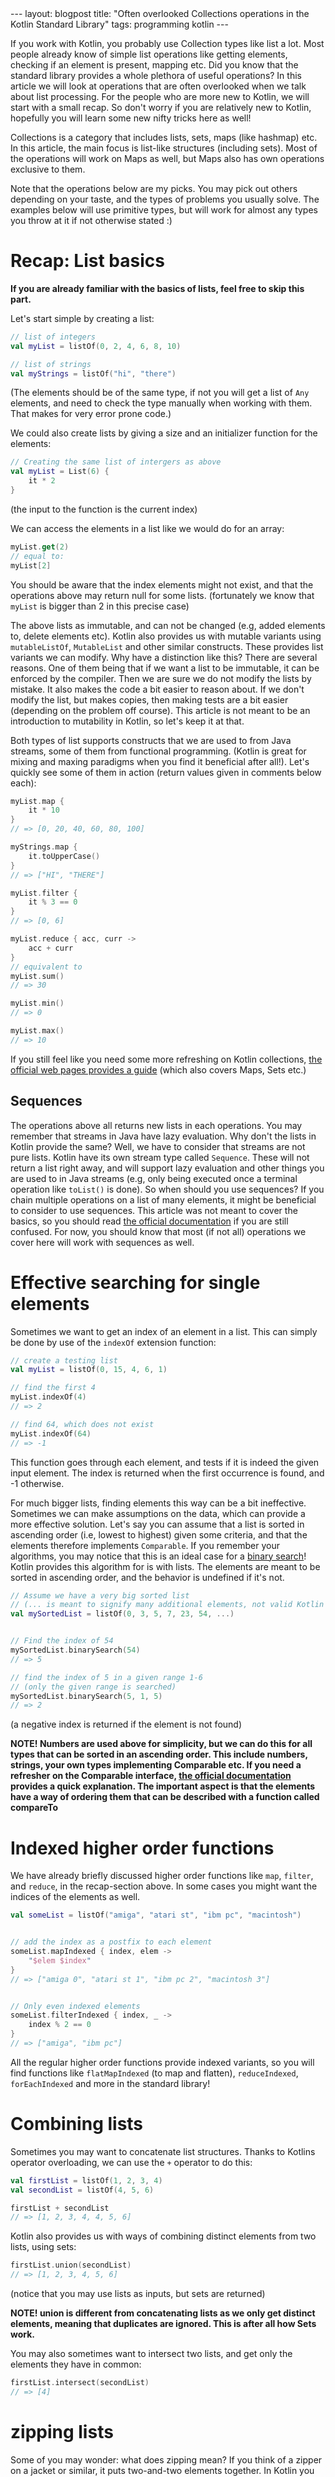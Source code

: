 #+OPTIONS: toc:nil num:nil ^:nil
#+STARTUP: showall indent
#+STARTUP: hidestars
#+BEGIN_EXPORT html
---
layout: blogpost
title: "Often overlooked Collections operations in the Kotlin Standard Library"
tags: programming kotlin
---
#+END_EXPORT

If you work with Kotlin, you probably use Collection types like list a lot. Most people already know of simple list operations like getting elements, checking if an element is present, mapping etc. Did you know that the standard library provides a whole plethora of useful operations? In this article we will look at operations that are often overlooked when we talk about list processing. For the people who are more new to Kotlin, we will start with a small recap. So don't worry if you are relatively new to Kotlin, hopefully you will learn some new nifty tricks here as well!



Collections is a category that includes lists, sets, maps (like hashmap) etc. In this article, the main focus is list-like structures (including sets). Most of the operations will work on Maps as well, but Maps also has own operations exclusive to them. 



Note that the operations below are my picks. You may pick out others depending on your taste, and the types of problems you usually solve. The examples below will use primitive types, but will work for almost any types you throw at it if not otherwise stated :)


* Recap: List basics
*If you are already familiar with the basics of lists, feel free to skip this part.*


Let's start simple by creating a list:

#+BEGIN_SRC kotlin
  // list of integers
  val myList = listOf(0, 2, 4, 6, 8, 10)

  // list of strings
  val myStrings = listOf("hi", "there")
#+END_SRC
(The elements should be of the same type, if not you will get a list of =Any=
 elements, and need to check the type manually when working with them. That makes for very error prone code.)

 
We could also create lists by giving a size and an initializer function for the elements:
#+BEGIN_SRC kotlin
  // Creating the same list of intergers as above
  val myList = List(6) {
      it * 2
  }
#+END_SRC
(the input to the function is the current index)

 
We can access the elements in a list like we would do for an array:
#+BEGIN_SRC kotlin
  myList.get(2)
  // equal to:
  myList[2]
#+END_SRC

You should be aware that the index elements might not exist, and that the operations above may return null for some lists. (fortunately we know that =myList= is bigger than 2 in this precise case)
  

The above lists as immutable, and can not be changed (e.g, added elements to, delete elements etc). Kotlin also provides us with mutable variants using =mutableListOf=, =MutableList= and other similar constructs. These provides list variants we can modify. Why have a distinction like this? There are several reasons. One of them being that if we want a list to be immutable, it can be enforced by the compiler. Then we are sure we do not modify the lists by mistake. It also makes the code a bit easier to reason about. If we don't modify the list, but makes copies, then making tests are a bit easier (depending on the problem off course). This article is not meant to be an introduction to mutability in Kotlin, so let's keep it at that.



Both types of list supports constructs that we are used to from Java streams, some of them from functional programming. (Kotlin is great for mixing and maxing paradigms when you find it beneficial after all!). Let's quickly see some of them in action (return values given in comments below each):
#+BEGIN_SRC kotlin
  myList.map {
      it * 10
  }
  // => [0, 20, 40, 60, 80, 100]

  myStrings.map {
      it.toUpperCase()
  }
  // => ["HI", "THERE"]

  myList.filter {
      it % 3 == 0
  }
  // => [0, 6]

  myList.reduce { acc, curr ->
      acc + curr
  }
  // equivalent to
  myList.sum()
  // => 30

  myList.min()
  // => 0

  myList.max()
  // => 10
#+END_SRC



If you still feel like you need some more refreshing on Kotlin collections, [[https://kotlinlang.org/docs/collections-overview.html#collection-types][the official web pages provides a guide]] (which also covers Maps, Sets etc.)
 

** Sequences
The operations above all returns new lists in each operations. You may remember that streams in Java have lazy evaluation. Why don't the lists in Kotlin provide the same? Well, we have to consider that streams are not pure lists. Kotlin have its own stream type called =Sequence=. These will not return a list right away, and will support lazy evaluation and other things you are used to in Java streams (e.g, only being executed once a terminal operation like =toList()= is done). So when should you use sequences? If you chain multiple operations on a list of many elements, it might be beneficial to consider to use sequences. This article was not meant to cover the basics, so you should read [[https://kotlinlang.org/docs/sequences.html][the official documentation]] if you are still confused. For now, you should know that most (if not all) operations we cover here will work with sequences as well.



* Effective searching for single elements
Sometimes we want to get an index of an element in a list. This can simply be done by use of the =indexOf= extension function:
#+BEGIN_SRC kotlin
  // create a testing list
  val myList = listOf(0, 15, 4, 6, 1)

  // find the first 4
  myList.indexOf(4)
  // => 2

  // find 64, which does not exist
  myList.indexOf(64)
  // => -1
#+END_SRC


This function goes through each element, and tests if it is indeed the given input element. The index is returned when the first occurrence is found, and -1 otherwise.


For much bigger lists, finding elements this way can be a bit ineffective. Sometimes we can make assumptions on the data, which can provide a more effective solution. Let's say you can assume that a list is sorted in ascending order (i.e, lowest to highest) given some criteria, and that the elements therefore implements =Comparable=. If you remember your algorithms, you may notice that this is an ideal case for a [[https://en.wikipedia.org/wiki/Binary_search_algorithm][binary search]]! Kotlin provides this algorithm for is with lists. The elements are meant to be sorted in ascending order, and the behavior is undefined if it's not.

#+BEGIN_SRC kotlin
  // Assume we have a very big sorted list
  // (... is meant to signify many additional elements, not valid Kotlin syntax)
  val mySortedList = listOf(0, 3, 5, 7, 23, 54, ...)


  // Find the index of 54
  mySortedList.binarySearch(54)
  // => 5

  // find the index of 5 in a given range 1-6
  // (only the given range is searched)
  mySortedList.binarySearch(5, 1, 5)
  // => 2
#+END_SRC
(a negative index is returned if the element is not found)


*NOTE! Numbers are used above for simplicity, but we can do this for all types that can be sorted in an ascending order. This include numbers, strings, your own types implementing Comparable etc. If you need a refresher on the Comparable interface, [[https://kotlinlang.org/api/latest/jvm/stdlib/kotlin/-comparable/][the official documentation]] provides a quick explanation. The important aspect is that the elements have a way of ordering them that can be described with a function called compareTo*


* Indexed higher order functions
We have already briefly discussed higher order functions like =map=, =filter=, and =reduce=, in the recap-section above. In some cases you might want the indices of the elements as well.

#+BEGIN_SRC kotlin
  val someList = listOf("amiga", "atari st", "ibm pc", "macintosh")


  // add the index as a postfix to each element
  someList.mapIndexed { index, elem ->
      "$elem $index"
  }
  // => ["amiga 0", "atari st 1", "ibm pc 2", "macintosh 3"]


  // Only even indexed elements
  someList.filterIndexed { index, _ ->
      index % 2 == 0
  }
  // => ["amiga", "ibm pc"]
#+END_SRC

All the regular higher order functions provide indexed variants, so you will find functions like =flatMapIndexed= (to map and flatten), =reduceIndexed=, =forEachIndexed= and more in the standard library!



* Combining lists
Sometimes you may want to concatenate list structures. Thanks to Kotlins operator overloading, we can use the =+= operator to do this:

#+BEGIN_SRC kotlin
  val firstList = listOf(1, 2, 3, 4)
  val secondList = listOf(4, 5, 6)

  firstList + secondList
  // => [1, 2, 3, 4, 4, 5, 6]
#+END_SRC


Kotlin also provides us with ways of combining distinct elements from two lists, using sets:
#+BEGIN_SRC kotlin
  firstList.union(secondList)
  // => [1, 2, 3, 4, 5, 6]
#+END_SRC
(notice that you may use lists as inputs, but sets are returned)


*NOTE! union is different from concatenating lists as we only get distinct elements, meaning that duplicates are ignored. This is after all how Sets work.*


You may also sometimes want to intersect two lists, and get only the elements they have in common:
#+BEGIN_SRC kotlin
  firstList.intersect(secondList)
  // => [4]
#+END_SRC



* zipping lists
Some of you may wonder: what does zipping mean? If you think of a zipper on a jacket or similar, it puts two-and-two elements together. In Kotlin you can think of each strip of your zipper as a list. It combines the list into pairs of the same index of each list:

#+BEGIN_SRC kotlin
  val firstList = listOf(1, 2, 3, 4)
  val secondList = listOf(4, 5, 6)


  firstList.zip(secondList)
  // => [(1, 4), (2, 5), (3, 6)]


  // use zip with a transformer to transform the elements instead of just returning a pair:
  firstList.zip(secondList) { first,second ->
      first + second  
  }
  // => [5, 7, 9]
#+END_SRC
(notice that it stops when we have reached the end of the shortest of the lists. also note that (x, y) is meant to indicate a pair in the outputs)


We can also zip only one list by zipping each element with the next:
#+BEGIN_SRC kotlin
  val myList = listOf(1, 2, 3, 4, 5)

  myList.zipWithNext()
  // => [(1, 2), (2, 3), (3, 4), (4, 5)]

  // can also use a transformer:
  myList.zipWithNext() { first, second ->
      first + second
  }
  // => [3, 5, 7, 9]
#+END_SRC
(notice that each element is zipped with the one next to it, we don't skip forward 2 places like some people expect!)



Notice that we also have a unzip method that works like a reverse of the zip operation above:
#+BEGIN_SRC kotlin
  val myZipped = listOf((3 to 4), (5 to 6), (4 to 5))

  myZipped.unzip()
  // => ([3, 5, 4], [4, 6, 5])
  // (pair of two lists)
#+END_SRC



* Partitioning lists (split in two)
There are cases where you may sometimes want to split a list in two, based upon some given criteria. One famous example includes the quicksort algorithm. You will find a method for partitioning list called =partition= in the standard library. It takes in a predicate (i.e, function returning true or false), and returns all elements satisfying the predicate into the first element of a pair, and those who do not into the second element.

#+BEGIN_SRC kotlin
  val myList = listOf(10, 2, 5, 25, 43, 0)


  myList.partition {
      it < 10
  }
  // => ([2, 5, 0], [10, 25, 43])
#+END_SRC


* Chunking
Sometimes you may want to split a list into chunks. For those of you who have worked with batch processing, you may be familiar with this concept. The idea is to split a number of elements into groups of fixed length. Let us use an example of tasks we want done. We decide to split them into days, and do a number of tasks every day. 

#+BEGIN_SRC kotlin
  val tasks = listOf("do the dishes", "clean room", "paint house", "vacuum clean", "take out garbage", "pray to the snake god Glycon")

  // do 2 tasks each day
  tasks.chunked(2)
  // => [["do the dishes", "clean room"], ["paint house", "vacuum clean"], ["take out garbage", "pray to the snake god Glycon"]]

  // do 3 tasks each day
  tasks.chunked(3)
  // => [["do the dishes", "clean room", "paint house"], ["vacuum clean", "take out garbage", "pray to the snake god Glycon"]]

  // do 5 tasks each day
  tasks.chunked(5)
  // => [["do the dishes", "clean room", "paint house", "vacuum clean", "take out garbage"], ["pray to the snake god Glycon"]]
#+END_SRC
(chunked returns a new list, and does not modify the original)


Each sublist will on our example indicate the tasks to be done each day. This provides extremely useful for splitting a list into subgroups!


* Random permutation of elements
Have you ever wanted to give the elements of your list a new random ordering? In other words; a different permutation of the list elements. If yes, the standard library has just the function for you called =shuffled=:

#+BEGIN_SRC kotlin
  val someList = listOf(2, 4, 5, 7)

  someList.shuffled()
  // this is only one possible return value as it will be random each time
  // => [7, 4, 2, 5]
#+END_SRC
(you also have =shuffle= which modifies the original list instead of returning a new one)


If you want to provide your own source of randomness (implementing the abstract class =kotlin.random.Random=) object, you can give that as an argument.
